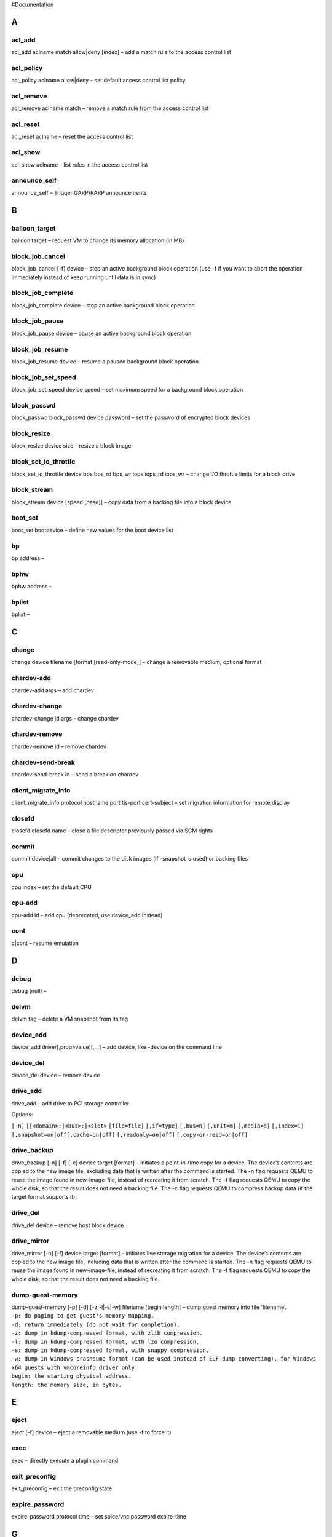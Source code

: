 #Documentation

A
-

acl_add
~~~~~~~

acl_add aclname match allow|deny [index] – add a match rule to the
access control list

acl_policy
~~~~~~~~~~

acl_policy aclname allow|deny – set default access control list policy

acl_remove
~~~~~~~~~~

acl_remove aclname match – remove a match rule from the access control
list

acl_reset
~~~~~~~~~

acl_reset aclname – reset the access control list

acl_show
~~~~~~~~

acl_show aclname – list rules in the access control list

announce_self
~~~~~~~~~~~~~

announce_self – Trigger GARP/RARP announcements

B
-

balloon_target
~~~~~~~~~~~~~~

balloon target – request VM to change its memory allocation (in MB)

block_job_cancel
~~~~~~~~~~~~~~~~

block_job_cancel [-f] device – stop an active background block operation
(use -f if you want to abort the operation immediately instead of keep
running until data is in sync)

block_job_complete
~~~~~~~~~~~~~~~~~~

block_job_complete device – stop an active background block operation

block_job_pause
~~~~~~~~~~~~~~~

block_job_pause device – pause an active background block operation

block_job_resume
~~~~~~~~~~~~~~~~

block_job_resume device – resume a paused background block operation

block_job_set_speed
~~~~~~~~~~~~~~~~~~~

block_job_set_speed device speed – set maximum speed for a background
block operation

block_passwd
~~~~~~~~~~~~

block_passwd block_passwd device password – set the password of
encrypted block devices

block_resize
~~~~~~~~~~~~

block_resize device size – resize a block image

block_set_io_throttle
~~~~~~~~~~~~~~~~~~~~~

block_set_io_throttle device bps bps_rd bps_wr iops iops_rd iops_wr –
change I/O throttle limits for a block drive

block_stream
~~~~~~~~~~~~

block_stream device [speed [base]] – copy data from a backing file into
a block device

boot_set
~~~~~~~~

boot_set bootdevice – define new values for the boot device list

bp
~~

bp address –

bphw
~~~~

bphw address –

bplist
~~~~~~

bplist –

C
-

change
~~~~~~

change device filename [format [read-only-mode]] – change a removable
medium, optional format

chardev-add
~~~~~~~~~~~

chardev-add args – add chardev

chardev-change
~~~~~~~~~~~~~~

chardev-change id args – change chardev

chardev-remove
~~~~~~~~~~~~~~

chardev-remove id – remove chardev

chardev-send-break
~~~~~~~~~~~~~~~~~~

chardev-send-break id – send a break on chardev

client_migrate_info
~~~~~~~~~~~~~~~~~~~

client_migrate_info protocol hostname port tls-port cert-subject – set
migration information for remote display

closefd
~~~~~~~

closefd closefd name – close a file descriptor previously passed via SCM
rights

commit
~~~~~~

commit device|all – commit changes to the disk images (if -snapshot is
used) or backing files

cpu
~~~

cpu index – set the default CPU

cpu-add
~~~~~~~

cpu-add id – add cpu (deprecated, use device_add instead)

cont
~~~~

c|cont – resume emulation

D
-

debug
~~~~~

debug (null) –

delvm
~~~~~

delvm tag – delete a VM snapshot from its tag

device_add
~~~~~~~~~~

device_add driver[,prop=value][,…] – add device, like -device on the
command line

device_del
~~~~~~~~~~

device_del device – remove device

drive_add
~~~~~~~~~

drive_add – add drive to PCI storage controller

Options:

``[-n]`` ``[[<domain>:]<bus>:]<slot>`` ``[file=file]`` ``[,if=type]``
``[,bus=n]`` ``[,unit=m]`` ``[,media=d]`` ``[,index=i]``
``[,snapshot=on|off[,cache=on|off]`` ``[,readonly=on|off]``
``[,copy-on-read=on|off]``

drive_backup
~~~~~~~~~~~~

drive_backup [-n] [-f] [-c] device target [format] – initiates a
point-in-time copy for a device. The device’s contents are copied to the
new image file, excluding data that is written after the command is
started. The -n flag requests QEMU to reuse the image found in
new-image-file, instead of recreating it from scratch. The -f flag
requests QEMU to copy the whole disk, so that the result does not need a
backing file. The -c flag requests QEMU to compress backup data (if the
target format supports it).

drive_del
~~~~~~~~~

drive_del device – remove host block device

drive_mirror
~~~~~~~~~~~~

drive_mirror [-n] [-f] device target [format] – initiates live storage
migration for a device. The device’s contents are copied to the new
image file, including data that is written after the command is started.
The -n flag requests QEMU to reuse the image found in new-image-file,
instead of recreating it from scratch. The -f flag requests QEMU to copy
the whole disk, so that the result does not need a backing file.

dump-guest-memory
~~~~~~~~~~~~~~~~~

| dump-guest-memory [-p] [-d] [-z|-l|-s|-w] filename [begin length] –
  dump guest memory into file ‘filename’.
| ``-p: do paging to get guest's memory mapping.``
| ``-d: return immediately (do not wait for completion).``
| ``-z: dump in kdump-compressed format, with zlib compression.``
| ``-l: dump in kdump-compressed format, with lzo compression.``
| ``-s: dump in kdump-compressed format, with snappy compression.``
| ``-w: dump in Windows crashdump format (can be used instead of ELF-dump converting), for Windows x64 guests with vmcoreinfo driver only.``
| ``begin: the starting physical address.``
| ``length: the memory size, in bytes.``

E
-

eject
~~~~~

eject [-f] device – eject a removable medium (use -f to force it)

exec
~~~~

exec – directly execute a plugin command

exit_preconfig
~~~~~~~~~~~~~~

exit_preconfig – exit the preconfig state

expire_password
~~~~~~~~~~~~~~~

expire_password protocol time – set spice/vnc password expire-time

G
-

gdbserver
~~~~~~~~~

gdbserver [device] – start gdbserver on given device (default
‘tcp::1234’), stop with ‘none’

getfd
~~~~~

getfd getfd name – receive a file descriptor via SCM rights and assign
it a name

gpa2hpa
~~~~~~~

gpa2hpa addr – print the host physical address corresponding to a guest
physical address

gpa2hva
~~~~~~~

gpa2hva addr – print the host virtual address corresponding to a guest
physical address

H
-

help
~~~~

help|? [cmd] – show the help

hostfwd_add
~~~~~~~~~~~

hostfwd_add [hub_id name]|[netdev_id]
[tcp|udp]:[hostaddr]:hostport-[guestaddr]:guestport – redirect TCP or
UDP connections from host to guest (requires -net user)

hostfwd_remove
~~~~~~~~~~~~~~

hostfwd_remove [hub_id name]|[netdev_id] [tcp|udp]:[hostaddr]:hostport –
remove host-to-guest TCP or UDP redirection i /fmt addr – I/O port read

I
-

info
~~~~

info [subcommand] – show various information about the system state

L
-

loadvm
~~~~~~

loadvm tag – restore a VM snapshot from its tag

log
~~~

log item1[,…] – activate logging of the specified items

logfile
~~~~~~~

logfile filename – output logs to ‘filename’

M
-

maps
~~~~

maps (null) –

mce
~~~

mce [-b] cpu bank status mcgstatus addr misc – inject a MCE on the given
CPU [and broadcast to other CPUs with -b option]

memsave
~~~~~~~

memsave addr size file – save to disk virtual memory dump starting at
‘addr’ of size ‘size’

migrate
~~~~~~~

| migrate [-d] [-b] [-i] [-r] uri – migrate to URI (using -d to not wait
  for completion)
| -b for migration without shared storage with full copy of disk
| -i for migration without shared storage with incremental copy of disk
  (base image shared between src and destination)
| -r to resume a paused migration

migrate_cancel
~~~~~~~~~~~~~~

migrate_cancel – cancel the current VM migration

migrate_continue
~~~~~~~~~~~~~~~~

migrate_continue state – Continue migration from the given paused state

migrate_incoming_url
~~~~~~~~~~~~~~~~~~~~

migrate_incoming uri – Continue an incoming migration from an -incoming
defer

migrate_pause
~~~~~~~~~~~~~

migrate_pause – Pause an ongoing migration (postcopy-only)

migrate_recover
~~~~~~~~~~~~~~~

migrate_recover uri – Continue a paused incoming postcopy migration

migrate_set_cache_size
~~~~~~~~~~~~~~~~~~~~~~

| migrate_set_cache_size value – set cache size (in bytes) for XBZRLE
  migrations,the cache size will be rounded down to the nearest power of
  2.
| The cache size affects the number of cache misses.In case of a high
  cache miss ratio you need to increase the cache size

migrate_set_capability
~~~~~~~~~~~~~~~~~~~~~~

migrate_set_capability capability state – Enable/Disable the usage of a
capability for migration

migrate_set_downtime
~~~~~~~~~~~~~~~~~~~~

migrate_set_downtime value – set maximum tolerated downtime (in seconds)
for migrations

migrate_set_parameter
~~~~~~~~~~~~~~~~~~~~~

migrate_set_parameter parameter value – Set the parameter for migration

migrate_set_speed
~~~~~~~~~~~~~~~~~

migrate_set_speed value – set maximum speed (in bytes) for migrations.
Defaults to MB if no size suffix is specified, ie. B/K/M/G/T

migrate_start_postcopy
~~~~~~~~~~~~~~~~~~~~~~

migrate_start_postcopy – Followup to a migration command to switch the
migration to postcopy mode. The postcopy-ram capability must be set on
both source and destination before the original migration command.

mouse_button
~~~~~~~~~~~~

mouse_button state – change mouse button state (1=L, 2=M, 4=R)

mouse_move
~~~~~~~~~~

mouse_move dx dy [dz] – send mouse move events

mouse_set
~~~~~~~~~

mouse_set index – set which mouse device receives events

N
-

nbd_server_add
~~~~~~~~~~~~~~

nbd_server_add nbd_server_add [-w] device [name] – export a block device
via NBD

nbd_server_remove
~~~~~~~~~~~~~~~~~

nbd_server_remove nbd_server_remove [-f] name – remove an export
previously exposed via NBD

nbd_server_start
~~~~~~~~~~~~~~~~

nbd_server_start nbd_server_start [-a] [-w] host:port – serve block
devices on the given host and port

nbd_server_stop
~~~~~~~~~~~~~~~

nbd_server_stop nbd_server_stop – stop serving block devices using the
NBD protocol

netdev_add
~~~~~~~~~~

netdev_add
[user|tap|socket|vde|bridge|hubport|netmap|vhost-user],id=str[,prop=value][,…]
– add host network device

netdev_del
~~~~~~~~~~

netdev_del id – remove host network device

nmi
~~~

nmi – inject an NMI

O
-

.. _o-1:

o
~

o /fmt addr value – I/O port write

object_add
~~~~~~~~~~

object_add [qom-type=]type,id=str[,prop=value][,…] – create QOM object

object_del
~~~~~~~~~~

object_del id – destroy QOM object

os
~~

os type – Enable os handlers and activate the specified type.

P
-

pcie_aer_inject_error
~~~~~~~~~~~~~~~~~~~~~

| pcie_aer_inject_error [-a] [-c] id [ []] – inject pcie aer error
| -a for advisory non fatal error
| -c for correctable error
| id = qdev device id
| error_status = error string or 32bit
| tlb header = 32bit x 4
| tlb header prefix = 32bit x 4

pid
~~~

pid (null) –

pmemsave
~~~~~~~~

pmemsave addr size file – save to disk physical memory dump starting at
‘addr’ of size ‘size’

ps
~~

ps –

print
~~~~~

p|print /fmt expr – print expression value (use $reg for CPU register
access)

Q
-

qemu-io
~~~~~~~

qemu-io [device] “[command]” – run a qemu-io command on a block device

qom-list
~~~~~~~~

qom-list path – list QOM properties

qom-set
~~~~~~~

qom-set path property value – set QOM property

quit
~~~~

q|quit – quit the emulator

R
-

ringbuf_read
~~~~~~~~~~~~

ringbuf_read device size – Read from a ring buffer character device

ringbuf_write
~~~~~~~~~~~~~

ringbuf_write device data – Write to a ring buffer character device

rloadvm
~~~~~~~

rloadvm file – Loads the system state from a rsave snapshot

rmbp
~~~~

rmbp (null) –

rsavevm
~~~~~~~

rsavevm file – Saves the system state to a rsave snapshot

S
-

savevm
~~~~~~

savevm tag – save a VM snapshot. If no tag is provided, a new snapshot
is created

screendump
~~~~~~~~~~

screendump filename [device [head]] – save screen from head ‘head’ of
display device ‘device’ into PPM image ‘filename’

sendkey
~~~~~~~

sendkey keys [hold_ms] – send keys to the VM (e.g. ‘sendkey
ctrl-alt-f1’, default hold time=100 ms)

set_link
~~~~~~~~

set_link name on|off – change the link status of a network adapter

set_password
~~~~~~~~~~~~

set_password protocol password action-if-connected – set spice/vnc
password

singlestep
~~~~~~~~~~

singlestep [on|off] – run emulation in singlestep mode or switch to
normal mode

snapshot
~~~~~~~~

snapshot_blkdev [-n] device [new-image-file] [format] – initiates a live
snapshot of device. If a new image file is specified, the new image file
will become the new root image. If format is specified, the snapshot
file will be created in that format. The default format is qcow2. The -n
flag requests QEMU to reuse the image found in new-image-file, instead
of recreating it from scratch.

snapshot_blkdev_internal
~~~~~~~~~~~~~~~~~~~~~~~~

snapshot_blkdev_internal device name – take an internal snapshot of
device. The format of the image used by device must support it, such as
qcow2.

snapshot_delete_blkdev_internal
~~~~~~~~~~~~~~~~~~~~~~~~~~~~~~~

snapshot_delete_blkdev_internal device name [id] – delete an internal
snapshot of device. If id is specified, qemu will try delete the
snapshot matching both id and name. The format of the image used by
device must support it, such as qcow2.

stop
~~~~

stop – stop emulation

stopcapture
~~~~~~~~~~~

stopcapture capture index – stop capture

sum
~~~

sum addr size – compute the checksum of a memory region

sync-profile
~~~~~~~~~~~~

sync-profile [on|off|reset] – enable, disable or reset synchronization
profiling. With no arguments, prints whether profiling is on or off.

system_powerdown
~~~~~~~~~~~~~~~~

system_powerdown – send system power down event

system_reset
~~~~~~~~~~~~

system_reset – reset the system

system_wakeup
~~~~~~~~~~~~~

system_wakeup – wakeup guest from suspend

T
-

trace-event
~~~~~~~~~~~

trace-event name on|off [vcpu] – changes status of a specific trace
event (vcpu: vCPU to set, default is all)

U
-

unpid
~~~~~

unpid (null) –

W
-

watchdog_action
~~~~~~~~~~~~~~~

watchdog_action [reset|shutdown|poweroff|pause|debug|none] – change
watchdog action

wavcapture
~~~~~~~~~~

wavcapture path [frequency [bits [channels]]] – capture audio to a wave
file (default frequency=44100 bits=16 channels=2)

X
-

.. _x-1:

x
~

x /fmt addr – virtual memory dump starting at ‘addr’

x_colo_lost_heartbeat
~~~~~~~~~~~~~~~~~~~~~

x_colo_lost_heartbeat – Tell COLO that heartbeat is lost, a failover or
takeover is needed.

xp
~~

xp /fmt addr – physical memory dump starting at ‘addr’
